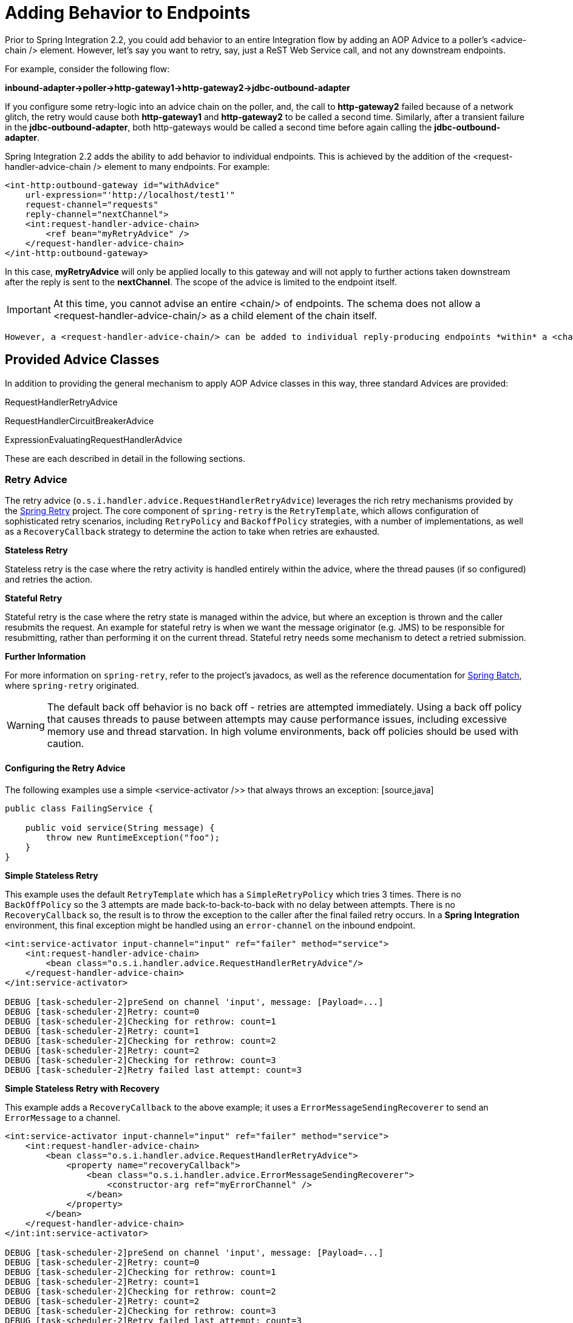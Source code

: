 [[message-handler-advice-chain]]
= Adding Behavior to Endpoints

Prior to Spring Integration 2.2, you could add behavior to an entire Integration flow by adding an AOP Advice to a poller's <advice-chain /> element. However, let's say you want to retry, say, just a ReST Web Service call, and not any downstream endpoints.

For example, consider the following flow:

*inbound-adapter->poller->http-gateway1->http-gateway2->jdbc-outbound-adapter*

If you configure some retry-logic into an advice chain on the poller, and, the call to *http-gateway2* failed because of a network glitch, the retry would cause both *http-gateway1* and *http-gateway2* to be called a second time. Similarly, after a transient failure in the *jdbc-outbound-adapter*, both http-gateways would be called a second time before again calling the *jdbc-outbound-adapter*.

Spring Integration 2.2 adds the ability to add behavior to individual endpoints. This is achieved by the addition of the <request-handler-advice-chain /> element to many endpoints. For example:

[source,xml]
----
<int-http:outbound-gateway id="withAdvice"
    url-expression="'http://localhost/test1'"
    request-channel="requests"
    reply-channel="nextChannel">
    <int:request-handler-advice-chain>
        <ref bean="myRetryAdvice" />
    </request-handler-advice-chain>
</int-http:outbound-gateway>
----

In this case, *myRetryAdvice* will only be applied locally to this gateway and will not apply to further actions taken downstream after the reply is sent to the *nextChannel*. The scope of the advice is limited to the endpoint itself.

IMPORTANT: At this time, you cannot advise an entire <chain/> of endpoints. The schema does not allow a <request-handler-advice-chain/> as a child element of the chain itself.

 However, a <request-handler-advice-chain/> can be added to individual reply-producing endpoints *within* a <chain/> element. An exception is that, in a chain that produces no reply, because the last element in the chain is an *outbound-channel-adapter*, that *last* element cannot be advised. If you need to advise such an element, it must be moved outside of the chain (with the *output-channel* of the chain being the *input-channel* of the adapter. The adapter can then be advised as normal. For chains that produce a reply, every child element can be advised.

[[advice-classes]]
== Provided Advice Classes

In addition to providing the general mechanism to apply AOP Advice classes in this way, three standard Advices are provided:

RequestHandlerRetryAdvice

			
RequestHandlerCircuitBreakerAdvice

			
ExpressionEvaluatingRequestHandlerAdvice

		

These are each described in detail in the following sections.

[[retry-advice]]
=== Retry Advice

The retry advice (`o.s.i.handler.advice.RequestHandlerRetryAdvice`) leverages the rich retry mechanisms provided by the https://github.com/SpringSource/spring-retry[Spring Retry] project. The core component of `spring-retry` is the `RetryTemplate`, which allows configuration of sophisticated retry scenarios, including `RetryPolicy` and `BackoffPolicy` strategies, with a number of implementations, as well as a `RecoveryCallback` strategy to determine the action to take when retries are exhausted.

*Stateless Retry*

Stateless retry is the case where the retry activity is handled entirely within the advice, where the thread pauses (if so configured) and retries the action.

*Stateful Retry*

Stateful retry is the case where the retry state is managed within the advice, but where an exception is thrown and the caller resubmits the request. An example for stateful retry is when we want the message originator (e.g. JMS) to be responsible for resubmitting, rather than performing it on the current thread. Stateful retry needs some mechanism to detect a retried submission.

*Further Information*

For more information on `spring-retry`, refer to the project's javadocs, as well as the reference documentation for http://static.springsource.org/spring-batch/reference/html/retry.html[Spring Batch], where `spring-retry` originated.

WARNING: The default back off behavior is no back off - retries are attempted immediately. Using a back off policy that causes threads to pause between attempts may cause performance issues, including excessive memory use and thread starvation. In high volume environments, back off policies should be used with caution.

[[retry-config]]
==== Configuring the Retry Advice

The following examples use a simple <service-activator />> that always throws an exception: [source,java]
----
public class FailingService {

    public void service(String message) {
        throw new RuntimeException("foo");
    }
}
----

*Simple Stateless Retry*

This example uses the default `RetryTemplate` which has a `SimpleRetryPolicy` which tries 3 times. There is no `BackOffPolicy` so the 3 attempts are made back-to-back-to-back with no delay between attempts. There is no `RecoveryCallback` so, the result is to throw the exception to the caller after the final failed retry occurs. In a *Spring Integration* environment, this final exception might be handled using an `error-channel` on the inbound endpoint.

[source,xml]
----
<int:service-activator input-channel="input" ref="failer" method="service">
    <int:request-handler-advice-chain>
        <bean class="o.s.i.handler.advice.RequestHandlerRetryAdvice"/>
    </request-handler-advice-chain>
</int:service-activator>

DEBUG [task-scheduler-2]preSend on channel 'input', message: [Payload=...]
DEBUG [task-scheduler-2]Retry: count=0
DEBUG [task-scheduler-2]Checking for rethrow: count=1
DEBUG [task-scheduler-2]Retry: count=1
DEBUG [task-scheduler-2]Checking for rethrow: count=2
DEBUG [task-scheduler-2]Retry: count=2
DEBUG [task-scheduler-2]Checking for rethrow: count=3
DEBUG [task-scheduler-2]Retry failed last attempt: count=3
----

*Simple Stateless Retry with Recovery*

This example adds a `RecoveryCallback` to the above example; it uses a `ErrorMessageSendingRecoverer` to send an `ErrorMessage` to a channel.

[source,xml]
----
<int:service-activator input-channel="input" ref="failer" method="service">
    <int:request-handler-advice-chain>
        <bean class="o.s.i.handler.advice.RequestHandlerRetryAdvice">
            <property name="recoveryCallback">
                <bean class="o.s.i.handler.advice.ErrorMessageSendingRecoverer">
                    <constructor-arg ref="myErrorChannel" />
                </bean>
            </property>
        </bean>
    </request-handler-advice-chain>
</int:int:service-activator>

DEBUG [task-scheduler-2]preSend on channel 'input', message: [Payload=...]
DEBUG [task-scheduler-2]Retry: count=0
DEBUG [task-scheduler-2]Checking for rethrow: count=1
DEBUG [task-scheduler-2]Retry: count=1
DEBUG [task-scheduler-2]Checking for rethrow: count=2
DEBUG [task-scheduler-2]Retry: count=2
DEBUG [task-scheduler-2]Checking for rethrow: count=3
DEBUG [task-scheduler-2]Retry failed last attempt: count=3
DEBUG [task-scheduler-2]Sending ErrorMessage :failedMessage:[Payload=...]
----

*Stateless Retry with Customized Policies, and Recovery*

For more sophistication, we can provide the advice with a customized `RetryTemplate`. This example continues to use the `SimpleRetryPolicy` but it increases the attempts to 4. It also adds an `ExponentialBackoffPolicy` where the first retry waits 1 second, the second waits 5 seconds and the third waits 25 (for 4 attempts in all).

[source,xml]
----
<int:service-activator input-channel="input" ref="failer" method="service">
    <int:request-handler-advice-chain>
        <bean class="o.s.i.handler.advice.RequestHandlerRetryAdvice">
            <property name="recoveryCallback">
                <bean class="o.s.i.handler.advice.ErrorMessageSendingRecoverer">
                    <constructor-arg ref="myErrorChannel" />
                </bean>
            </property>
            <property name="retryTemplate" ref="retryTemplate" />
        </bean>
    </request-handler-advice-chain>
</int:service-activator>

<bean id="retryTemplate" class="org.springframework.retry.support.RetryTemplate">
	<property name="retryPolicy">
		<bean class="org.springframework.retry.policy.SimpleRetryPolicy">
			<property name="maxAttempts" value="4" />
		</bean>
	</property>
	<property name="backOffPolicy">
		<bean class="org.springframework.retry.backoff.ExponentialBackOffPolicy">
			<property name="initialInterval" value="1000" />
			<property name="multiplier" value="5.0" />
			<property name="maxInterval" value="60000" />
		</bean>
	</property>
</bean>

27.058 DEBUG [task-scheduler-1]preSend on channel 'input', message: [Payload=...]
27.071 DEBUG [task-scheduler-1]Retry: count=0
27.080 DEBUG [task-scheduler-1]Sleeping for 1000
28.081 DEBUG [task-scheduler-1]Checking for rethrow: count=1
28.081 DEBUG [task-scheduler-1]Retry: count=1
28.081 DEBUG [task-scheduler-1]Sleeping for 5000
33.082 DEBUG [task-scheduler-1]Checking for rethrow: count=2
33.082 DEBUG [task-scheduler-1]Retry: count=2
33.083 DEBUG [task-scheduler-1]Sleeping for 25000
58.083 DEBUG [task-scheduler-1]Checking for rethrow: count=3
58.083 DEBUG [task-scheduler-1]Retry: count=3
58.084 DEBUG [task-scheduler-1]Checking for rethrow: count=4
58.084 DEBUG [task-scheduler-1]Retry failed last attempt: count=4
58.086 DEBUG [task-scheduler-1]Sending ErrorMessage :failedMessage:[Payload=...]
----

*Namespace Support for Stateless Retry*

Starting with *version 4.0*, the above configuration can be greatly simplified with the namespace support for the retry advice:

[source,xml]
----
<int:service-activator input-channel="input" ref="failer" method="service">
    <int:request-handler-advice-chain>
        <bean ref="retrier" />
    </request-handler-advice-chain>
</int:service-activator>

<int:handler-retry-advice id="retrier" max-attempts="4" recovery-channel="myErrorChannel">
	<int:exponential-back-off initial="1000" multiplier="5.0" maximum="60000" />
</int:handler-retry-advice>
----

In this example, the advice is defined as a top level bean so it can be used in multiple `request-handler-advice-chain`s. You can also define the advice directly within the chain:

[source,xml]
----
<int:service-activator input-channel="input" ref="failer" method="service">
    <int:request-handler-advice-chain>
		<int:retry-advice id="retrier" max-attempts="4" recovery-channel="myErrorChannel">
			<int:exponential-back-off initial="1000" multiplier="5.0" maximum="60000" />
		</int:retry-advice>
    </request-handler-advice-chain>
</int:service-activator>
----

A `<handler-retry-advice/>` with no child element uses no back off; it can have a `fixed-back-off` or `exponential-back-off` child element. If there is no `recovery-channel`, the exception is thrown when retries are exhausted. The namespace can only be used with stateless retry.

For more complex environments (custom policies etc), use normal `<bean/>` definitions.

*Simple Stateful Retry with Recovery*

To make retry stateful, we need to provide the Advice with a RetryStateGenerator implementation. This class is used to identify a message as being a resubmission so that the `RetryTemplate` can determine the current state of retry for this message. The framework provides a `SpelExpressionRetryStateGenerator` which determines the message identifier using a SpEL expression. This is shown below; this example again uses the default policies (3 attempts with no back off); of course, as with stateless retry, these policies can be customized.

[source,xml]
----
<int:service-activator input-channel="input" ref="failer" method="service">
    <int:request-handler-advice-chain>
        <bean class="o.s.i.handler.advice.RequestHandlerRetryAdvice">
            <property name="retryStateGenerator">
                <bean class="o.s.i.handler.advice.SpelExpressionRetryStateGenerator">
                    <constructor-arg value="headers['jms_messageId']" />
                </bean>
            </property>
            <property name="recoveryCallback">
                <bean class="o.s.i.handler.advice.ErrorMessageSendingRecoverer">
                    <constructor-arg ref="myErrorChannel" />
                </bean>
            </property>
        </bean>
    </int:request-handler-advice-chain>
</int:service-activator>

24.351 DEBUG [Container#0-1]preSend on channel 'input', message: [Payload=...]
24.368 DEBUG [Container#0-1]Retry: count=0
24.387 DEBUG [Container#0-1]Checking for rethrow: count=1
24.387 DEBUG [Container#0-1]Rethrow in retry for policy: count=1
24.387 WARN  [Container#0-1]failure occurred in gateway sendAndReceive
org.springframework.integration.MessagingException: Failed to invoke handler
...
Caused by: java.lang.RuntimeException: foo
...
24.391 DEBUG [Container#0-1]Initiating transaction rollback on application exception
...
25.412 DEBUG [Container#0-1]preSend on channel 'input', message: [Payload=...]
25.412 DEBUG [Container#0-1]Retry: count=1
25.413 DEBUG [Container#0-1]Checking for rethrow: count=2
25.413 DEBUG [Container#0-1]Rethrow in retry for policy: count=2
25.413 WARN  [Container#0-1]failure occurred in gateway sendAndReceive
org.springframework.integration.MessagingException: Failed to invoke handler
...
Caused by: java.lang.RuntimeException: foo
...
25.414 DEBUG [Container#0-1]Initiating transaction rollback on application exception
...
26.418 DEBUG [Container#0-1]preSend on channel 'input', message: [Payload=...]
26.418 DEBUG [Container#0-1]Retry: count=2
26.419 DEBUG [Container#0-1]Checking for rethrow: count=3
26.419 DEBUG [Container#0-1]Rethrow in retry for policy: count=3
26.419 WARN  [Container#0-1]failure occurred in gateway sendAndReceive
org.springframework.integration.MessagingException: Failed to invoke handler
...
Caused by: java.lang.RuntimeException: foo
...
26.420 DEBUG [Container#0-1]Initiating transaction rollback on application exception
...
27.425 DEBUG [Container#0-1]preSend on channel 'input', message: [Payload=...]
27.426 DEBUG [Container#0-1]Retry failed last attempt: count=3
27.426 DEBUG [Container#0-1]Sending ErrorMessage :failedMessage:[Payload=...]
----

Comparing with the stateless examples, you can see that with stateful retry, the exception is thrown to the caller on each failure.

*Exception Classification for Retry*

Spring Retry has a great deal of flexibility for determining which exceptions can invoke retry. The default configuration will retry for all exceptions and the exception classifier just looks at the top level exception. If you configure it to, say, only retry on `BarException` and your application throws a `FooException` where the cause is a `BarException`, retry will not occur.

Since *Spring Retry 1.0.3*, the `BinaryExceptionClassifier` has a property `traverseCauses` (default `false`). When `true` it will traverse exception causes until it finds a match or there is no cause.

To use this classifier for retry, use a `SimpleRetryPolicy` created with the constructor that takes the max attempts, the `Map` of `Exception`s and the boolean (traverseCauses), and inject this policy into the `RetryTemplate`.

[[circuit-breaker-advice]]
=== Circuit Breaker Advice

The general idea of the Circuit Breaker Pattern is that, if a service is not currently available, then don't waste time (and resources) trying to use it. The `o.s.i.handler.advice.RequestHandlerCircuitBreakerAdvice` implements this pattern. When the circuit breaker is in the *closed* state, the endpoint will attempt to invoke the service. The circuit breaker goes to the *open* state if a certain number of consecutive attempts fail; when it is in the *open* state, new requests will "fail fast" and no attempt will be made to invoke the service until some time has expired.

When that time has expired, the circuit breaker is set to the *half-open* state. When in this state, if even a single attempt fails, the breaker will immediately go to the *open* state; if the attempt succeeds, the breaker will go to the *closed* state, in which case, it won't go to the *open* state again until the configured number of consecutive failures again occur. Any successful attempt resets the state to zero failures for the purpose of determining when the breaker might go to the *open* state again.

Typically, this Advice might be used for external services, where it might take some time to fail (such as a timeout attempting to make a network connection).

The `RequestHandlerCircuitBreakerAdvice` has two properties: `threshold` and `halfOpenAfter`. The *threshold* property represents the number of consecutive failures that need to occur before the breaker goes *open*. It defaults to 5. The *halfOpenAfter* property represents the time after the last failure that the breaker will wait before attempting another request. Default is 1000 milliseconds.

Example:

[source,xml]
----
<int:service-activator input-channel="input" ref="failer" method="service">
    <int:request-handler-advice-chain>
        <bean class="o.s.i.handler.advice.RequestHandlerCircuitBreakerAdvice">
            <property name="threshold" value="2" />
            <property name="halfOpenAfter" value="12000" />
        </bean>
    </int:request-handler-advice-chain>
</int:service-activator>

05.617 DEBUG [task-scheduler-1]preSend on channel 'input', message: [Payload=...]
05.638 ERROR [task-scheduler-1]org.springframework.messaging.MessageHandlingException: java.lang.RuntimeException: foo
...
10.598 DEBUG [task-scheduler-2]preSend on channel 'input', message: [Payload=...]
10.600 ERROR [task-scheduler-2]org.springframework.messaging.MessageHandlingException: java.lang.RuntimeException: foo
...
15.598 DEBUG [task-scheduler-3]preSend on channel 'input', message: [Payload=...]
15.599 ERROR [task-scheduler-3]org.springframework.messaging.MessagingException: Circuit Breaker is Open for ServiceActivator
...
20.598 DEBUG [task-scheduler-2]preSend on channel 'input', message: [Payload=...]
20.598 ERROR [task-scheduler-2]org.springframework.messaging.MessagingException: Circuit Breaker is Open for ServiceActivator
...
25.598 DEBUG [task-scheduler-5]preSend on channel 'input', message: [Payload=...]
25.601 ERROR [task-scheduler-5]org.springframework.messaging.MessageHandlingException: java.lang.RuntimeException: foo
...
30.598 DEBUG [task-scheduler-1]preSend on channel 'input', message: [Payload=foo...]
30.599 ERROR [task-scheduler-1]org.springframework.messaging.MessagingException: Circuit Breaker is Open for ServiceActivator
----

In the above example, the threshold is set to 2 and halfOpenAfter is set to 12 seconds; a new request arrives every 5 seconds. You can see that the first two attempts invoked the service; the third and fourth failed with an exception indicating the circuit breaker is open. The fifth request was attempted because the request was 15 seconds after the last failure; the sixth attempt fails immediately because the breaker immediately went to *open*.

[[expression-advice]]
=== Expression Evaluating Advice

The final supplied advice class is the `o.s.i.handler.advice.ExpressionEvaluatingRequestHandlerAdvice`. This advice is more general than the other two advices. It provides a mechanism to evaluate an expression on the original inbound message sent to the endpoint. Separate expressions are available to be evaluated, either after success, or failure. Optionally, a message containing the evaluation result, together with the input message, can be sent to a message channel.

A typical use case for this advice might be with an <ftp:outbound-channel-adapter />, perhaps to move the file to one directory if the transfer was successful, or to another directory if it fails:

The Advice has properties to set an expression when successful, an expression for failures, and corresponding channels for each. For the successful case, the message sent to the *successChannel* is an `AdviceMessage`, with the payload being the result of the expression evaluation, and an additional property `inputMessage` which contains the original message sent to the handler. A message sent to the *failureChannel* (when the handler throws an excecption) is an ErrorMessage with a payload of `MessageHandlingExpressionEvaluatingAdviceException`. Like all `MessagingException`s, this payload has `failedMessage` and `cause` properties, as well as an additional property `evaluationResult`, containing the result of the expression evaluation.

[[custom-advice]]
== Custom Advice Classes

In addition to the provided Advice classes above, you can implement your own Advice classes. While you can provide any implementation of `org.aopalliance.aop.Advice`, it is generally recommended that you subclass `o.s.i.handler.advice.AbstractRequestHandlerAdvice`. This has the benefit of avoiding writing low-level *Aspect Oriented Programming* code as well as providing a starting point that is specifically tailored for use in this environment.

Subclasses need to implement the doInvoke() method:

[source,java]
----
/**
 * Subclasses implement this method to apply behavior to the {@link MessageHandler} callback.execute()
 * invokes the handler method and returns its result, or null).
 * @param callback Subclasses invoke the execute() method on this interface to invoke the handler method.
 * @param target The target handler.
 * @param message The message that will be sent to the handler.
 * @return the result after invoking the {@link MessageHandler}.
 * @throws Exception
 */
protected abstract Object doInvoke(ExecutionCallback callback, Object target, Message<?> message) throws Exception;
----

The *callback* parameter is simply a convenience to avoid subclasses dealing with AOP directly; invoking the `callback.execute()` method invokes the message handler.

The *target* parameter is provided for those subclasses that need to maintain state for a specific handler, perhaps by maintaining that state in a `Map`, keyed by the target. This allows the same advice to be applied to multiple handlers. The `RequestHandlerCircuitBreakerAdvice` uses this to keep circuit breaker state for each handler.

The *message* parameter is the message that will be sent to the handler. While the advice cannot modify the message before invoking the handler, it can modify the payload (if it has mutable properties). Typically, an advice would use the message for logging and/or to send a copy of the message somewhere before or after invoking the handler.

The return value would normally be the value returned by `callback.execute()`; but the advice does have the ability to modify the return value. Note that only `AbstractReplyProducingMessageHandler`s return a value.

[source,java]
----
public class MyAdvice extends AbstractRequestHandlerAdvice {

    @Override
    protected Object doInvoke(ExecutionCallback callback, Object target, Message<?> message) throws Exception {
        // add code before the invocation
        Object result = callback.execute();
        // add code after the invocation
        return result;
    }
}
----

NOTE: In addition to the `execute()` method, the `ExecutionCallback` provides an additional method `cloneAndExecute()`. This method must be used in cases where the invocation might be called multiple times within a single execution of `doInvoke()`, such as in the `RequestHandlerRetryAdvice`. This is required because the Spring AOP `org.springframework.aop.framework.ReflectiveMethodInvocation` object maintains state of which advice in a chain was last invoked; this state must be reset for each call.

 For more information, see the http://static.springsource.org/spring-framework/docs/current/javadoc-api/org/springframework/aop/framework/ReflectiveMethodInvocation.html[ReflectiveMethodInvocation] JavaDocs.

[[other-advice]]
== Other Advice Chain Elements

While the abstract class mentioned above is provided as a convenience, you can add any `Advice` to the chain, including a transaction advice.

[[advising-filters]]
== Advising Filters

There is an additional consideration when advising `Filter`s. By default, any discard actions (when the filter returns false) are performed *within* the scope of the advice chain. This could include all the flow downstream of the *discard channel*. So, for example if an element downstream of the *discard-channel* throws an exception, and there is a retry advice, the process will be retried. This is also the case if *throwExceptionOnRejection* is set to true (the exception is thrown within the scope of the advice).

Setting *discard-within-advice* to "false" modifies this behavior and the discard (or exception) occurs after the advice chain is called.

[[advising-with-annotations]]
== Advising Endpoints Using Annotations

When configuring certain endpoints using annotations (`@Filter`, `@ServiceActivator`, `@Splitter`, and `@Transformer`), you can supply a bean name for the advice chain in the `adviceChain` attribute. In addition, the `@Filter` annotation also has the `discardWithinAdvice` attribute, which can be used to configure the discard behavior as discussed in <<advising-filters>>. An example with the discard being performed after the advice is shown below.

[source,java]
----
@MessageEndpoint
public class MyAdvisedFilter {

	@Filter(inputChannel="input", outputChannel="output",
			adviceChain="adviceChain", discardWithinAdvice="false")
	public boolean filter(String s) {
		return s.contains("good");
	}
}
----

[[Advice Order]]
== Ordering Advices within an Advice Chain

Advice classes are "around" advices and are applied in a nested fashion. The first advice is the outermost, the last advice the innermost (closest to the handler being advised). It is important to put the advice classes in the correct order to achieve the functionality you desire.

For example, let's say you want to add a retry advice and a transaction advice. You may want to place the retry advice advice first, followed by the transaction advice. Then, each retry will be performed in a new transaction. On the other hand, if you want all the attempts, and any recovery operations (in the retry `RecoveryCallback`), to be scoped within the transaction, you would put the transaction advice first.

